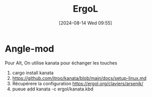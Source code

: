 :PROPERTIES:
:CUSTOM_ID: h:914d983c-0364-4ad6-934d-219eb64a4cbf
:END:
#+title:      ErgoL
#+date:       [2024-08-14 Wed 09:55]
#+filetags:   :pc:
#+identifier: 20240814T095534

* Angle-mod
Pour Alt,
On utilise kanata pour échanger les touches
1. cargo install kanata
2. https://github.com/jtroo/kanata/blob/main/docs/setup-linux.md
3. Récupérere la configuration   https://ergol.org/claviers/arsenik/
4.  pueue add kanata -c ergol/kanata.kbd
